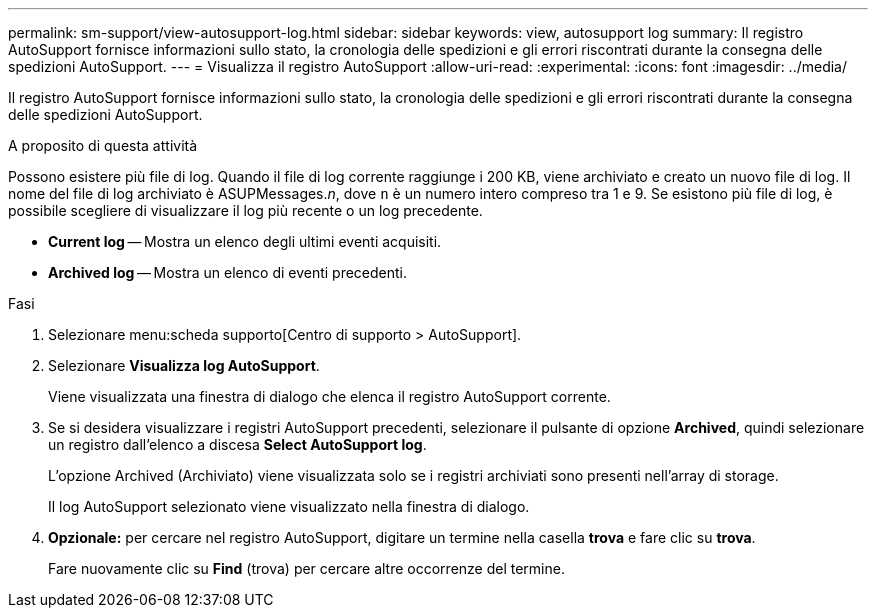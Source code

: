 ---
permalink: sm-support/view-autosupport-log.html 
sidebar: sidebar 
keywords: view, autosupport log 
summary: Il registro AutoSupport fornisce informazioni sullo stato, la cronologia delle spedizioni e gli errori riscontrati durante la consegna delle spedizioni AutoSupport. 
---
= Visualizza il registro AutoSupport
:allow-uri-read: 
:experimental: 
:icons: font
:imagesdir: ../media/


[role="lead"]
Il registro AutoSupport fornisce informazioni sullo stato, la cronologia delle spedizioni e gli errori riscontrati durante la consegna delle spedizioni AutoSupport.

.A proposito di questa attività
Possono esistere più file di log. Quando il file di log corrente raggiunge i 200 KB, viene archiviato e creato un nuovo file di log. Il nome del file di log archiviato è ASUPMessages._n_, dove `n` è un numero intero compreso tra 1 e 9. Se esistono più file di log, è possibile scegliere di visualizzare il log più recente o un log precedente.

* *Current log* -- Mostra un elenco degli ultimi eventi acquisiti.
* *Archived log* -- Mostra un elenco di eventi precedenti.


.Fasi
. Selezionare menu:scheda supporto[Centro di supporto > AutoSupport].
. Selezionare *Visualizza log AutoSupport*.
+
Viene visualizzata una finestra di dialogo che elenca il registro AutoSupport corrente.

. Se si desidera visualizzare i registri AutoSupport precedenti, selezionare il pulsante di opzione *Archived*, quindi selezionare un registro dall'elenco a discesa *Select AutoSupport log*.
+
L'opzione Archived (Archiviato) viene visualizzata solo se i registri archiviati sono presenti nell'array di storage.

+
Il log AutoSupport selezionato viene visualizzato nella finestra di dialogo.

. *Opzionale:* per cercare nel registro AutoSupport, digitare un termine nella casella *trova* e fare clic su *trova*.
+
Fare nuovamente clic su *Find* (trova) per cercare altre occorrenze del termine.


